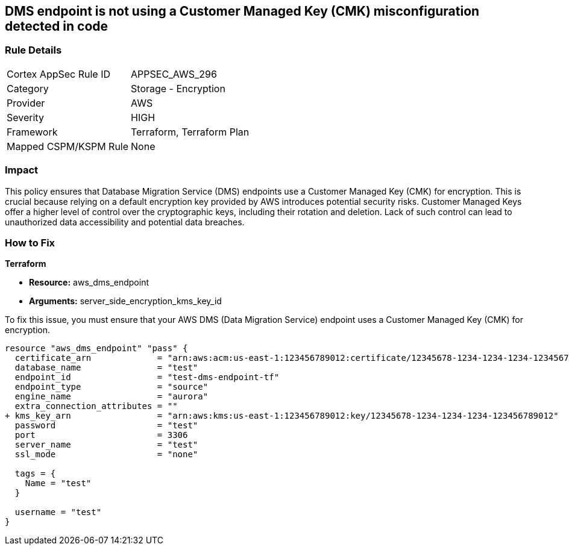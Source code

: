 == DMS endpoint is not using a Customer Managed Key (CMK) misconfiguration detected in code

=== Rule Details

[cols="1,2"]
|===
|Cortex AppSec Rule ID |APPSEC_AWS_296
|Category |Storage - Encryption
|Provider |AWS
|Severity |HIGH
|Framework |Terraform, Terraform Plan
|Mapped CSPM/KSPM Rule |None
|===


=== Impact
This policy ensures that Database Migration Service (DMS) endpoints use a Customer Managed Key (CMK) for encryption. This is crucial because relying on a default encryption key provided by AWS introduces potential security risks. Customer Managed Keys offer a higher level of control over the cryptographic keys, including their rotation and deletion. Lack of such control can lead to unauthorized data accessibility and potential data breaches.

=== How to Fix

*Terraform*

* *Resource:* aws_dms_endpoint
* *Arguments:* server_side_encryption_kms_key_id

To fix this issue, you must ensure that your AWS DMS (Data Migration Service) endpoint uses a Customer Managed Key (CMK) for encryption.

[source,go]
----
resource "aws_dms_endpoint" "pass" {
  certificate_arn             = "arn:aws:acm:us-east-1:123456789012:certificate/12345678-1234-1234-1234-123456789012"
  database_name               = "test"
  endpoint_id                 = "test-dms-endpoint-tf"
  endpoint_type               = "source"
  engine_name                 = "aurora"
  extra_connection_attributes = ""
+ kms_key_arn                 = "arn:aws:kms:us-east-1:123456789012:key/12345678-1234-1234-1234-123456789012"
  password                    = "test"
  port                        = 3306
  server_name                 = "test"
  ssl_mode                    = "none"

  tags = {
    Name = "test"
  }

  username = "test"
}
----

